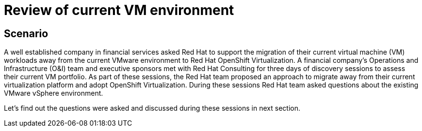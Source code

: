 = Review of current VM environment

== Scenario

A well established company in financial services asked Red Hat to support the migration of their current virtual machine (VM) workloads away from the current VMware environment to Red Hat OpenShift Virtualization. A financial company’s Operations and Infrastructure (O&I) team and executive sponsors met with Red Hat Consulting for three days of discovery sessions to assess their current VM portfolio. As part of these sessions, the Red Hat team proposed an approach to migrate away from their current virtualization platform and adopt OpenShift Virtualization. During these sessions Red Hat team asked questions about the existing VMware vSphere environment.

Let's find out the questions were asked and discussed during these sessions in next section.
